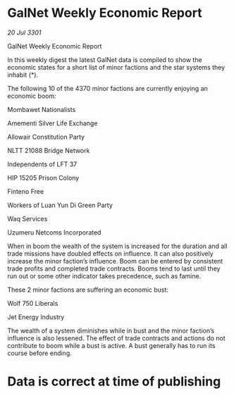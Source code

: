 * GalNet Weekly Economic Report

/20 Jul 3301/

GalNet Weekly Economic Report 
 
In this weekly digest the latest GalNet data is compiled to show the economic states for a short list of minor factions and the star systems they inhabit (*). 

The following 10 of the 4370 minor factions are currently enjoying an economic boom: 

Mombawet Nationalists 

Amementi Silver Life Exchange 

Allowair Constitution Party 

NLTT 21088 Bridge Network 

Independents of LFT 37 

HIP 15205 Prison Colony 

Finteno Free 

Workers of Luan Yun Di Green Party 

Waq Services 

Uzumeru Netcoms Incorporated 

When in boom the wealth of the system is increased for the duration and all trade missions have doubled effects on influence. It can also positively increase the minor faction’s influence. Boom can be entered by consistent trade profits and completed trade contracts. Booms tend to last until they run out or some other indicator takes precedence, such as famine. 

These 2 minor factions are suffering an economic bust: 

Wolf 750 Liberals 

Jet Energy Industry 

The wealth of a system diminishes while in bust and the minor faction’s influence is also lessened. The effect of trade contracts and actions do not contribute to boom while a bust is active. A bust generally has to run its course before ending. 

* Data is correct at time of publishing